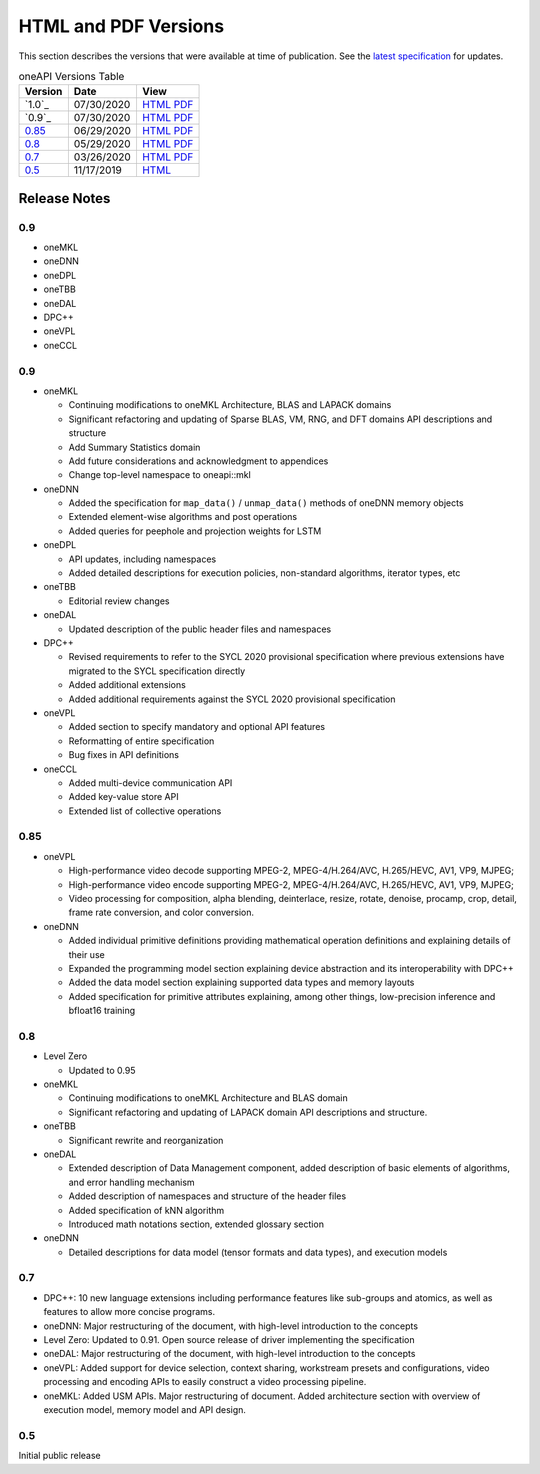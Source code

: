 ..
  Copyright 2020 Intel Corporation


=======================
 HTML and PDF Versions
=======================

This section describes the versions that were available at time of
publication. See the `latest specification
<https://spec.oneapi.com/versions/latest/versions.html>`__ for
updates.

.. table:: oneAPI Versions Table
	   
  ========  ==========  =========
  Version   Date        View                                                                                                            
  ========  ==========  =========
  `1.0`_    07/30/2020  `HTML <https://spec.oneapi.com/versions/1.0/>`__ `PDF <https://spec.oneapi.com/versions/1.0/oneAPI-spec.pdf>`__
  `0.9`_    07/30/2020  `HTML <https://spec.oneapi.com/versions/0.9/>`__ `PDF <https://spec.oneapi.com/versions/0.9/oneAPI-spec.pdf>`__
  `0.85`_   06/29/2020  `HTML <https://spec.oneapi.com/versions/0.85/>`__ `PDF <https://spec.oneapi.com/versions/0.85/oneAPI-spec.pdf>`__
  `0.8`_    05/29/2020  `HTML <https://spec.oneapi.com/versions/0.8/>`__ `PDF <https://spec.oneapi.com/versions/0.8/oneAPI-spec.pdf>`__
  `0.7`_    03/26/2020  `HTML <https://spec.oneapi.com/versions/0.7/>`__ `PDF <https://spec.oneapi.com/versions/0.7/oneAPI-spec.pdf>`__
  `0.5`_    11/17/2019  `HTML <https://spec.oneapi.com/versions/0.5.0/>`__                                                                
  ========  ==========  =========

Release Notes
=============

0.9
---

* oneMKL


* oneDNN


* oneDPL


* oneTBB

  
* oneDAL

  
* DPC++

  
* oneVPL


* oneCCL



0.9
---

* oneMKL

  * Continuing modifications to oneMKL Architecture, BLAS and LAPACK domains
  * Significant refactoring and updating of Sparse BLAS, VM, RNG, and DFT domains API
    descriptions and structure
  * Add Summary Statistics domain
  * Add future considerations and acknowledgment to appendices
  * Change top-level namespace to oneapi::mkl

* oneDNN

  * Added the specification for ``map_data()`` / ``unmap_data()`` methods of
    oneDNN memory objects
  * Extended element-wise algorithms and post operations
  * Added queries for peephole and projection weights for LSTM

* oneDPL

  * API updates, including namespaces
  * Added detailed descriptions for execution policies, non-standard algorithms, iterator types, etc

* oneTBB

  * Editorial review changes
  
* oneDAL

  * Updated description of the public header files and namespaces
  
* DPC++

  * Revised requirements to refer to the SYCL 2020 provisional specification where previous
    extensions have migrated to the SYCL specification directly
  * Added additional extensions
  * Added additional requirements against the SYCL 2020 provisional specification
  
* oneVPL

  * Added section to specify mandatory and optional API features
  * Reformatting of entire specification
  * Bug fixes in API definitions

* oneCCL

  * Added multi-device communication API
  * Added key-value store API
  * Extended list of collective operations

0.85
----

* oneVPL

  * High-performance video decode supporting MPEG-2, MPEG-4/H.264/AVC,
    H.265/HEVC, AV1, VP9, MJPEG;
  * High-performance video encode supporting MPEG-2, MPEG-4/H.264/AVC,
    H.265/HEVC, AV1, VP9, MJPEG;
  * Video processing for composition, alpha blending, deinterlace,
    resize, rotate, denoise, procamp, crop, detail, frame rate
    conversion, and color conversion.

* oneDNN

  * Added individual primitive definitions providing mathematical
    operation definitions and explaining details of their use
  * Expanded the programming model section explaining device
    abstraction and its interoperability with DPC++
  * Added the data model section explaining supported data types and
    memory layouts
  * Added specification for primitive attributes explaining, among
    other things, low-precision inference and bfloat16 training

0.8
---

* Level Zero

  * Updated to 0.95

* oneMKL

  * Continuing modifications to oneMKL Architecture and BLAS domain
  * Significant refactoring and updating of LAPACK domain API
    descriptions and structure.

* oneTBB

  * Significant rewrite and reorganization

* oneDAL

  * Extended description of Data Management component, added
    description of basic elements of algorithms, and error handling
    mechanism
  * Added description of namespaces and structure of the header files
  * Added specification of kNN algorithm
  * Introduced math notations section, extended glossary section

* oneDNN

  * Detailed descriptions for data model (tensor formats and data
    types), and execution models


0.7
---

* DPC++: 10 new language extensions including performance features
  like sub-groups and atomics, as well as features to allow more
  concise programs.
* oneDNN: Major restructuring of the document, with high-level
  introduction to the concepts
* Level Zero: Updated to 0.91. Open source release of driver
  implementing the specification
* oneDAL: Major restructuring of the document, with high-level
  introduction to the concepts
* oneVPL: Added support for device selection, context sharing,
  workstream presets and configurations, video processing and encoding
  APIs to easily construct a video processing pipeline.
* oneMKL: Added USM APIs. Major restructuring of document. Added
  architecture section with overview of execution model, memory model
  and API design.

0.5
---

Initial public release

